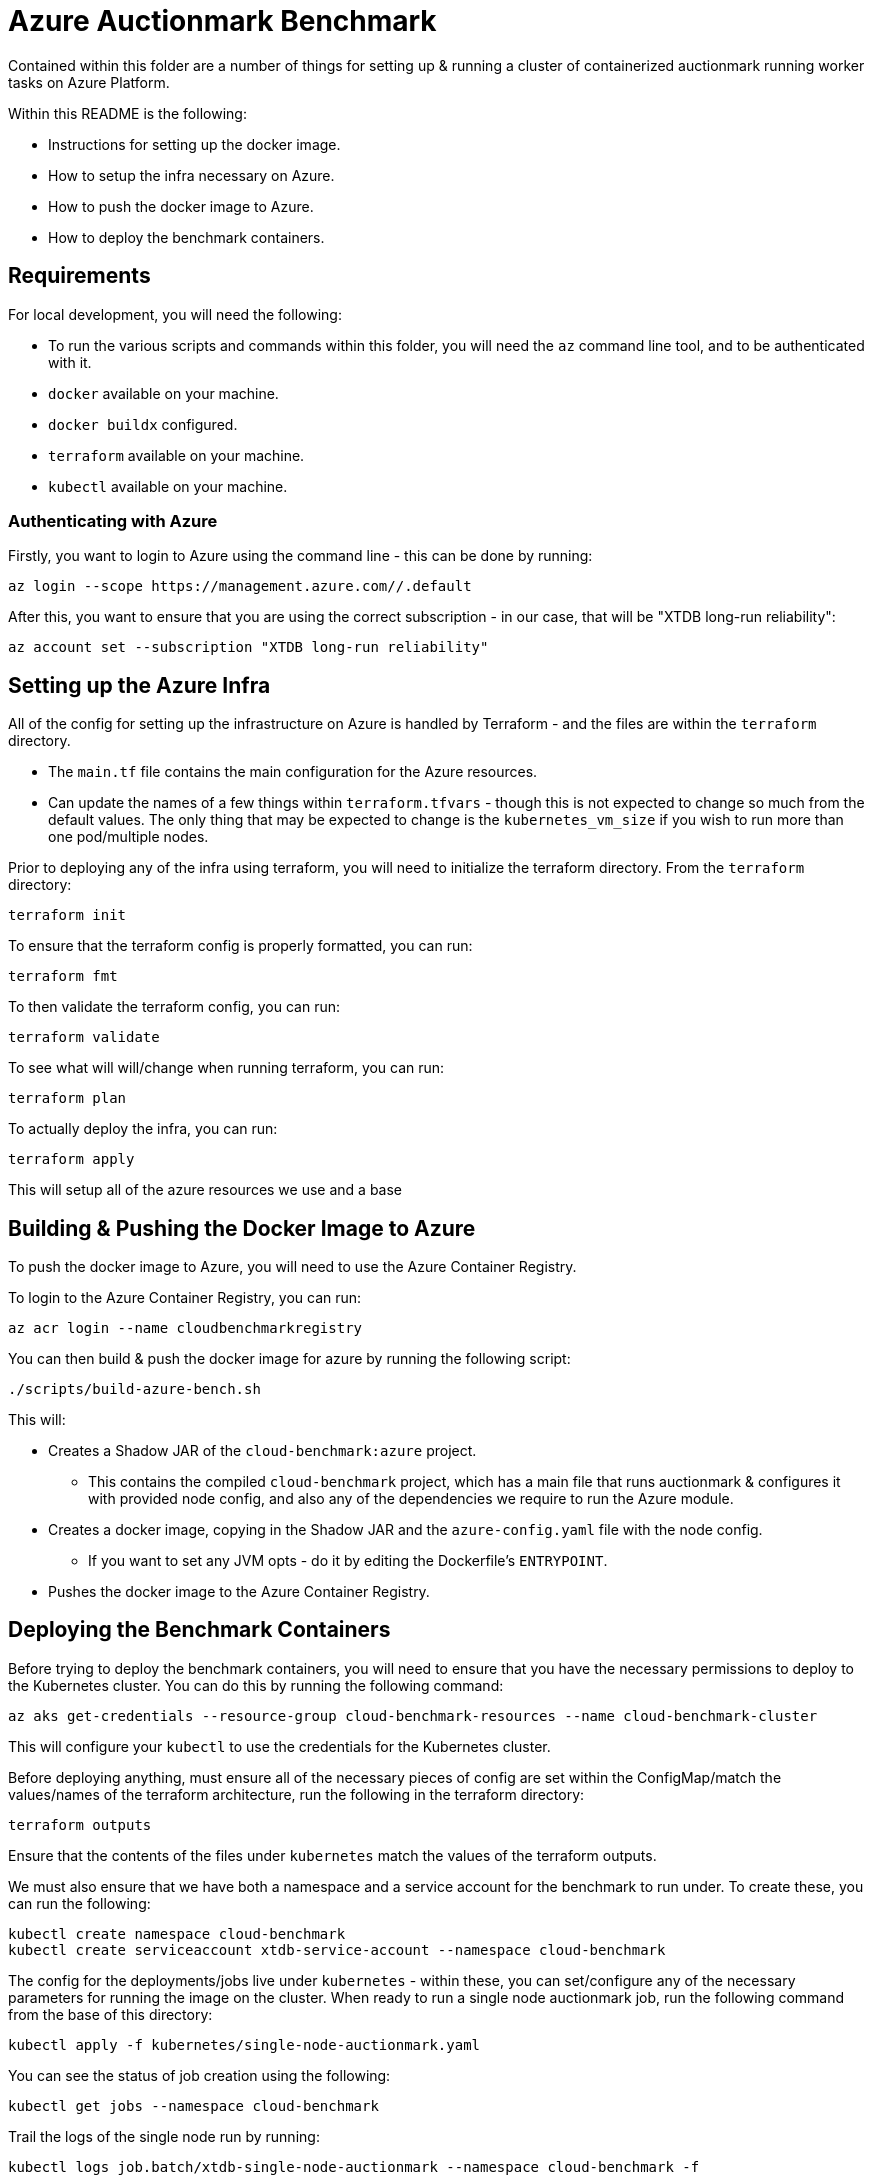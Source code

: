 = Azure Auctionmark Benchmark

Contained within this folder are a number of things for setting up & running a cluster of containerized auctionmark running worker tasks on Azure Platform.

Within this README is the following:

* Instructions for setting up the docker image.
* How to setup the infra necessary on Azure.
* How to push the docker image to Azure.
* How to deploy the benchmark containers.

== Requirements

For local development, you will need the following:

* To run the various scripts and commands within this folder, you will need the `az` command line tool, and to be authenticated with it.
* `docker` available on your machine.
* `docker buildx` configured.
* `terraform` available on your machine.
* `kubectl` available on your machine.

=== Authenticating with Azure

Firstly, you want to login to Azure using the command line - this can be done by running:
```bash
az login --scope https://management.azure.com//.default
```

After this, you want to ensure that you are using the correct subscription - in our case, that will be "XTDB long-run reliability":
```bash
az account set --subscription "XTDB long-run reliability"
```

== Setting up the Azure Infra

All of the config for setting up the infrastructure on Azure is handled by Terraform - and the files are within the `terraform` directory. 

* The `main.tf` file contains the main configuration for the Azure resources.
* Can update the names of a few things within `terraform.tfvars` - though this is not expected to change so much from the default values. The only thing that may be expected to change is the `kubernetes_vm_size` if you wish to run more than one pod/multiple nodes.

Prior to deploying any of the infra using terraform, you will need to initialize the terraform directory. From the `terraform` directory:
```bash
terraform init
```

To ensure that the terraform config is properly formatted, you can run:
```bash
terraform fmt
```

To then validate the terraform config, you can run:
```bash
terraform validate
```

To see what will will/change when running terraform, you can run:
```bash
terraform plan
```

To actually deploy the infra, you can run:
```bash
terraform apply
```

This will setup all of the azure resources we use and a base 

== Building & Pushing the Docker Image to Azure

To push the docker image to Azure, you will need to use the Azure Container Registry.

To login to the Azure Container Registry, you can run:
```bash
az acr login --name cloudbenchmarkregistry
```

You can then build & push the docker image for azure by running the following script:

```bash
./scripts/build-azure-bench.sh
```

This will:

* Creates a Shadow JAR of the `cloud-benchmark:azure` project.
** This contains the compiled `cloud-benchmark` project, which has a main file that runs auctionmark & configures it with provided node config, and also any of the dependencies we require to run the Azure module.
* Creates a docker image, copying in the Shadow JAR and the `azure-config.yaml` file with the node config.
** If you want to set any JVM opts - do it by editing the Dockerfile's `ENTRYPOINT`.
* Pushes the docker image to the Azure Container Registry.


== Deploying the Benchmark Containers


Before trying to deploy the benchmark containers, you will need to ensure that you have the necessary permissions to deploy to the Kubernetes cluster. You can do this by running the following command:
```
az aks get-credentials --resource-group cloud-benchmark-resources --name cloud-benchmark-cluster
```

This will configure your `kubectl` to use the credentials for the Kubernetes cluster. 

Before deploying anything, must ensure all of the necessary pieces of config are set within the ConfigMap/match the values/names of the terraform architecture, run the following in the terraform directory:
```
terraform outputs
```

Ensure that the contents of the files under `kubernetes` match the values of the terraform outputs.

We must also ensure that we have both a namespace and a service account for the benchmark to run under. To create these, you can run the following:
```
kubectl create namespace cloud-benchmark
kubectl create serviceaccount xtdb-service-account --namespace cloud-benchmark 
```

The config for the deployments/jobs live under `kubernetes` - within these, you can set/configure any of the necessary parameters for running the image on the cluster. When ready to run a single node auctionmark job, run the following command from the base of this directory:
```
kubectl apply -f kubernetes/single-node-auctionmark.yaml
```

You can see the status of job creation using the following:
```
kubectl get jobs --namespace cloud-benchmark
```

Trail the logs of the single node run by running:
```
kubectl logs job.batch/xtdb-single-node-auctionmark --namespace cloud-benchmark -f
```

=== Multinode Benchmarking

Running a multi-node benchmark is similar, though requires a few more steps.

Firstly, update the terraform config to have the correct amount of memory/cpu for the nodes you wish to run. 

* This can be altered with the `kubernetes_vm_size` variable in the `terraform.tfvars` file.
* You will need to set a `temporary_name_for_rotation` when resizing the node pool.

We will also need to update the node config and push a new image, as we are now using Kafka as the txLog and running multiple nodes - update the contents of the `azure-config.yaml` file:

* Switch the txLog implementation to `kafka`, adding the relevant config/env vars.
* Set a reasonable maxDiskCachePercentage size depending on number of nodes running.

After this, push a new image to the Azure Container Registry. 

To set up all the necessary kafka pods that will be used/shared by the nodes txLog, run the following:

```
kubectl apply -f kubernetes/kafka.yaml
```

This will setup a kafka service the pods can connect to, alongside the persistent volume claim for kafka.

When the kafka pods are ready, you can then deploy the multi-node benchmark by running the following:
```
kubectl apply -f kubernetes/multi-node-auctionmark.yaml
```


== Clear up between runs

If you want to totally clear up data between runs, you'll want to do the following:

* Clear up the job/pods
** Clear up the Kafka deployment (if running a multi-node benchmark)
* Empty the Azure Storage Blobs Container
* Delete the Persistent Storage volume used by the TxLog
** Delete the Persistent Storage volume used by Kafka (if running a multi-node benchmark)
* Delete the Persistent Storage volume containing the Local Disk Caches

.Clear up the XTDB job

To clear up the single node workload, you can run:
```bash
kubectl delete jobs xtdb-single-node-auctionmark --namespace cloud-benchmark
```

For the multi-node workload, you can run:
```bash
kubectl delete jobs xtdb-multi-node-auctionmark --namespace cloud-benchmark
```

.Clear up the Kafka deployment

To clear up the Kafka deployment, you can run:
```bash
kubectl delete deployment kafka-app --namespace cloud-benchmark
```

.Command to empty the Azure Storage Blob Container:
```bash
./scripts/clear-azure-storage.sh
```

.Deleting Persistent Storage Volumes:
You can remove the Persistent Storage volumes within the google cloud UI, but will need to be careful to ensure they are both removed from GKE and deleted within Compute Engine's storage as well. You will need to ensure any pods are closed/deleted first, and then to delete them, you can do the following:
```bash
kubectl delete pvc xtdb-pvc-log --namespace cloud-benchmark
kubectl delete pvc xtdb-pvc-local-caches --namespace cloud-benchmark
# If running a multi-node benchmark with Kafka
kubectl delete pvc kafka-pvc --namespace cloud-benchmark
``` 

There is a helper script to do _all_ of the above, which can be run by:
```bash
./scripts/clear-azure-bench.sh
```

== Monitoring With Azure Monitor

=== Setup

To monitor the benchmark, we can use Azure Application Insights. We set up an applications insights resource in the terraform configuration, and output a connection string.

=== Collecting metrics from node

To see the benchmark metrics you need to supply an application insights connection string via an environment variable in the `single-node-auctionmark.yaml` or `multi-node-auctionmark.yaml` file as below:

```yaml
apiVersion: "v1"
kind: "ConfigMap"
metadata:
  ...
data:
  XTDB_AZURE_APP_INSIGHTS_CONNECTION_STRING: "<connection-string>"
  ...
```

You can retrieve the connection_string from terraform state as follows:

```bash
terraform output -raw insights_connection_string
```

After a while you should be able to see the metrics in the Azure portal under the Application Insights resource, navigating to Monitoring > Metrics and looking under Metric Namespace > Custom.

=== Observing metrics in the Dashboard

We have made a custom dashboard for various XTDB, JVM and auctionmark metrics that we care about, with the ability to split them by node.

To setup the dashboard itself, there's a few steps we must take:

* Before anything else - ensure we can filter/split custom metrics. This can be found under the `usage and estimated costs` section of the Application Insights resource, and we should update this to allow "Alerting on Custom Metric Dimensions".
* With that setup, we can create our custom dashboard.
** Got to `Application Dashbard` on the Application Insights resource.
** Create a new custom dashboard.
** We can upload this from a template - you can use the template found within the `cloud-benchmark/azure` directory, `application-insights/dashboard.json`. 

We already have a shared dashboard setup, under "Monitoring Dashboard"

== Monitoring with Grafana

Within here are also some provided templates for setting up a Grafana-Otel deployment which shall scrape the pods from the XTDB benchmark Job.

To deploy grafana, simply run:
```
kubectl apply -f kubernetes/grafana.yaml
```

To access the Grafana instance, you can use the external IP of the LoadBalancer service created for Grafana:
```bash
kubectl get svc grafana-service --namespace cloud-benchmark
```

The Grafana dashboard can be accessed via the external IP of the LoadBalancer service, on port `3001`. The default credentials are `admin`/`admin`.

With this up and runing, you can then import the XTDB dashboards (the cluster monitoring dashboard and node debugging dashboard) from `monitoring/grafana/dashboards`, and use these to monitor the benchmark pods.

=== Clearing up Grafana

If using the `clear-azure-bench.sh` script, by default we retain the Grafana deployment. If you wish to clear this up, you can run:

```bash
./scripts/clear-azure-bench --clear-grafana
```

This will clear up the Grafana deployment, the Grafana persistent volume claim, and the Prometheus persistent volume claim.

== Trailing the Logs

You can trail the logs of each node within the job by running:

```
kubectl logs job.batch/xtdb-multi-node-auctionmark --namespace cloud-benchmark -c <container-name> -f
```

For example, to see the logs from the load-phase, run:
```
kubectl logs job.batch/xtdb-multi-node-auctionmark --namespace cloud-benchmark -c load-phase -f
```

To see the logs of one of the nodes, run:
```
kubectl logs job.batch/xtdb-multi-node-auctionmark --namespace cloud-benchmark -c xtdb-bench-1 -f
```
